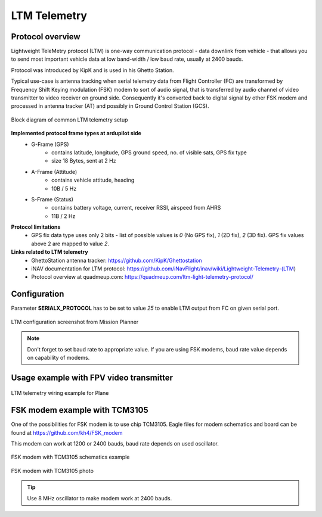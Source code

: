 .. _common-ltm-telemetry:

=============
LTM Telemetry
=============

-----------------
Protocol overview
-----------------

Lightweight TeleMetry protocol (LTM) is one-way communication protocol - data downlink from vehicle - that allows you to send most important vehicle data at low band-width / low baud rate, usually at 2400 bauds.

Protocol was introduced by KipK and is used in his Ghetto Station.

Typical use-case is antenna tracking when serial telemetry data from Flight Controller (FC) are transformed by Frequency Shift Keying modulation (FSK) modem to sort of audio signal, that is transferred by audio channel of video transmitter to video receiver on ground side. Consequently it's converted back to digital signal by other FSK modem and processed in antenna tracker (AT) and possibly in Ground Control Station (GCS).

.. figure:: ../../../images/ltm-block-diagram-example.png
    :target: ../_images/ltm-block-diagram-example.png
    :align: center

    Block diagram of common LTM telemetry setup

**Implemented protocol frame types at ardupilot side**
  - G-Frame (GPS)
        - contains latitude, longitude, GPS ground speed, no. of visible sats, GPS fix type
        - size 18 Bytes, sent at 2 Hz
  - A-Frame (Attitude)
        - contains vehicle attitude, heading
        - 10B / 5 Hz
  - S-Frame (Status)
        - contains battery voltage, current, receiver RSSI, airspeed from AHRS
        - 11B / 2 Hz

**Protocol limitations**
  - GPS fix data type uses only 2 bits - list of possible values is *0* (No GPS fix), *1* (2D fix), *2* (3D fix). GPS fix values above 2 are mapped to value *2*.

**Links related to LTM telemetry**
  - GhettoStation antenna tracker: https://github.com/KipK/Ghettostation
  - iNAV documentation for LTM protocol: https://github.com/iNavFlight/inav/wiki/Lightweight-Telemetry-(LTM)
  - Protocol overview at quadmeup.com: https://quadmeup.com/ltm-light-telemetry-protocol/

-------------
Configuration
-------------

Parameter **SERIALX_PROTOCOL** has to be set to value *25* to enable LTM output from FC on given serial port.

.. figure:: ../../../images/ltm-ardupilot-conf-mission-planner.png
    :target: ../_images/ltm-ardupilot-conf-mission-planner.png
    :align: center

    LTM configuration screenshot from Mission Planner

.. note::

    Don't forget to set baud rate to appropriate value. If you are using FSK modems, baud rate value depends on capability of modems.

----------------------------------------
Usage example with FPV video transmitter
----------------------------------------

.. figure:: ../../../images/ltm-workbench-test.jpg
    :target: ../_images/ltm-workbench-test.jpg
    :align: center

    LTM telemetry wiring example for Plane

------------------------------
FSK modem example with TCM3105
------------------------------

One of the possibilities for FSK modem is to use chip TCM3105. Eagle files for modem schematics and board can be found at https://github.com/kh4/FSK_modem

This modem can work at 1200 or 2400 bauds, baud rate depends on used oscillator.

.. figure:: ../../../images/ltm-fsk-modem-tcm3105-scheme-example.png
    :target: ../_images/ltm-fsk-modem-tcm3105-scheme-example.png
    :align: center

    FSK modem with TCM3105 schematics example

.. figure:: ../../../images/ltm-modem-detail.jpg
    :target: ../_images/ltm-modem-detail.jpg
    :align: center

    FSK modem with TCM3105 photo

.. tip::

    Use 8 MHz oscillator to make modem work at 2400 bauds.
